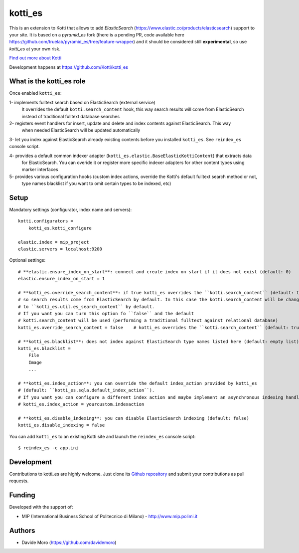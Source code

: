kotti_es
********

\This is an extension to Kotti that allows to add `ElasticSearch` (https://www.elastic.co/products/elasticsearch)
support to your site.
It is based on a `pyramid_es` fork (there is a pending PR, code available here https://github.com/truelab/pyramid_es/tree/feature-wrapper)
and it should be considered still **experimental**, so use `kotti_es` at your own risk.

|build status|_

`Find out more about Kotti`_

Development happens at https://github.com/Kotti/kotti_es

.. |build status| image:: https://secure.travis-ci.org/Kotti/kotti_es.png?branch=master
.. _build status: http://travis-ci.org/Kotti/kotti_es
.. _Find out more about Kotti: http://pypi.python.org/pypi/Kotti

What is the kotti_es role
=========================

Once enabled ``kotti_es``:

1- implements fulltext search based on ElasticSearch (external service)
   It overrides the default ``kotti.search_content`` hook, this way search results will come from ElasticSearch instead of traditional
   fulltext database searches

2- registers event handlers for insert, update and delete and index contents against ElasticSearch. This way
   when needed ElasticSearch will be updated automatically

3- let you index against ElasticSearch already existing contents before you installed ``kotti_es``. See ``reindex_es`` console script.

4- provides a default common indexer adapter (``kotti_es.elastic.BaseElasticKottiContent``) that extracts data
   for ElasticSearch. You can overide it or register more specific indexer adapters for other content types
   using marker interfaces

5- provides various configuration hooks (custom index actions, override the Kotti's default fulltext search method or not,
   type names blacklist if you want to omit certain types to be indexed, etc)

Setup
=====

Mandatory settings (configurator, index name and servers)::

    kotti.configurators =
        kotti_es.kotti_configure

    elastic.index = mip_project
    elastic.servers = localhost:9200

Optional settings::

    # **elastic.ensure_index_on_start**: connect and create index on start if it does not exist (default: 0)
    elastic.ensure_index_on_start = 1

    # **kotti_es.override_search_content**: if true kotti_es overrides the ``kotti.search_content`` (default: true),
    # so search results come from ElasticSearch by default. In this case the kotti.search_content will be changed
    # to ``kotti_es.util.es_search_content`` by default.
    # If you want you can turn this option fo ``false`` and the default
    # kotti.search_content will be used (performing a traditional fulltext against relational database)
    kotti_es.override_search_content = false    # kotti_es overrides the ``kotti.search_content`` (default: true),

    # **kotti_es.blacklist**: does not index against ElasticSearch type names listed here (default: empty list)
    kotti_es.blacklist =
        File
        Image
        ...

    # **kotti_es.index_action**: you can override the default index_action provided by kotti_es
    # (default: ``kotti_es.sqla.default_index_action``).
    # If you want you can configure a different index action and maybe implement an asynchronous indexing handler
    # kotti_es.index_action = yourcustom.indexaction

    # **kotti_es.disable_indexing**: you can disable ElasticSearch indexing (default: false)
    kotti_es.disable_indexing = false


You can add ``kotti_es`` to an existing Kotti site and launch the ``reindex_es`` console script::

    $ reindex_es -c app.ini

Development
===========

Contributions to kotti_es are highly welcome.
Just clone its `Github repository`_ and submit your contributions as pull requests.

.. _tracker: https://github.com/truelab/kotti_es/issues
.. _Github repository: https://github.com/truelab/kotti_es

Funding
=======

Developed with the support of:

* MIP (International Business School of Politecnico di Milano) - http://www.mip.polimi.it

Authors
=======

* Davide Moro (https://github.com/davidemoro)
